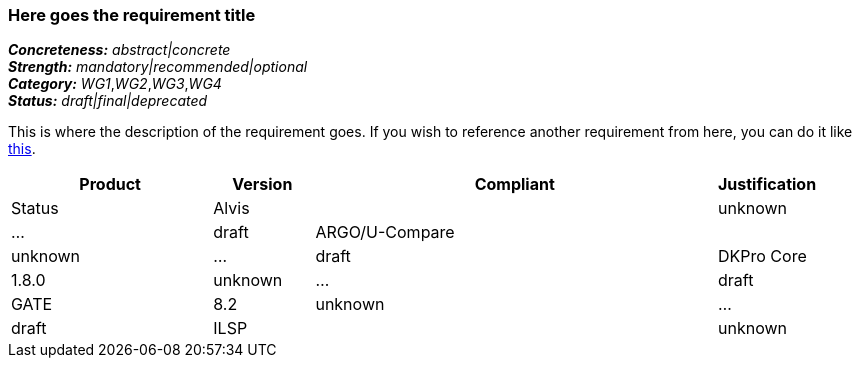 === Here goes the requirement title

[%hardbreaks]
[small]#*_Concreteness:_* __abstract|concrete__#
[small]#*_Strength:_*     __mandatory|recommended|optional__#
[small]#*_Category:_*     __WG1__,__WG2__,__WG3__,__WG4__#
[small]#*_Status:_*       __draft|final|deprecated__#

This is where the description of the requirement goes. If you wish to reference another requirement from here, you can do it like link:{include-dir}req/1.adoc[this].

// Below is an example of how a compliance evaluation table could look. This is presently optional
// and may be moved to a more structured/principled format later maintained in separate files.
[cols="2,1,4,1"]
|====
|Product|Version|Compliant|Justification|Status

| Alvis
|
| unknown
| ...
| draft

| ARGO/U-Compare
|
| unknown
| ...
| draft

| DKPro Core
| 1.8.0
| unknown
| ...
| draft

| GATE
| 8.2
| unknown
| ...
| draft

| ILSP
| 
| unknown
| ...
| draft
|====
